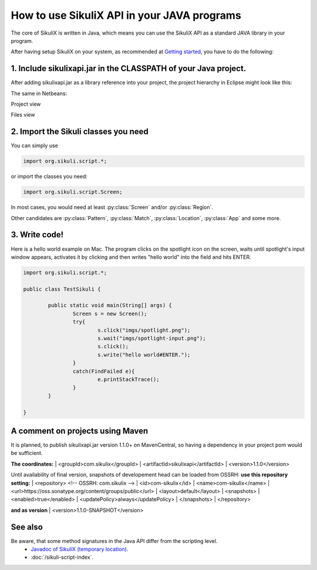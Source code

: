 
How to use SikuliX API in your JAVA programs
============================================

.. _howtojava:

The core of SikuliX is written in Java, which means you can use the SikuliX API as a standard JAVA library in your program. 

After having setup SikuliX on your system, as recommended at `Getting started <http://www.sikulix.com/quickstart.html>`_, you have to do the following:

1. Include sikulixapi.jar in the CLASSPATH of your Java project.
------------------------------------------------------------------- 

After adding sikulixapi.jar as a library reference into your project, the project hierarchy in Eclipse might look like this:

.. image:: test-sikuli-project.png

The same in Netbeans: 

Project view

.. image:: test-sikuli-project-nb.png

Files view

.. image:: test-sikuli-project-nbf.png

2. Import the Sikuli classes you need
-------------------------------------

You can simply use 

.. code-block:: java

	import org.sikuli.script.*;

or import the classes you need:

.. code-block:: java

	import org.sikuli.script.Screen;

In most cases, you would need at least :py:class:`Screen` and/or :py:class:`Region`. 

Other candidates are :py:class:`Pattern`, :py:class:`Match`, :py:class:`Location`, :py:class:`App` and some more.

3. Write code!
--------------

Here is a hello world example on Mac. 
The program clicks on the spotlight icon on the screen, waits until spotlight's input window appears, activates it by clicking and then writes "hello world" into the field and hits ENTER.

.. code-block:: java

	import org.sikuli.script.*;
	
	public class TestSikuli {
	
		public static void main(String[] args) {
			Screen s = new Screen();
			try{
				s.click("imgs/spotlight.png");
				s.wait("imgs/spotlight-input.png");
				s.click();
				s.write("hello world#ENTER.");
			}
			catch(FindFailed e){
				e.printStackTrace();                    
			}	
		}

	}

A comment on projects using Maven
---------------------------------

It is planned, to publish sikulixapi.jar version 1.1.0+ on MavenCentral, so having a dependency in your project pom would be sufficient.

**The coordinates:**
| <groupId>com.sikulix</groupId>
| <artifactId>sikulixapi</artifactId>
| <version>1.1.0</version>

Until availability of final version, snapshots of developement head can be loaded from OSSRH:
**use this repository setting:**
| <repository>  <!-- OSSRH: com.sikulix -->
|     <id>com-sikulix</id>
|     <name>com-sikulix</name>
|     <url>https://oss.sonatype.org/content/groups/public</url>
|     <layout>default</layout>
|     <snapshots>
|         <enabled>true</enabled>
|         <updatePolicy>always</updatePolicy>
|     </snapshots>
| </repository>

**and as version**
| <version>1.1.0-SNAPSHOT</version>


See also
--------
Be aware, that some method signatures in the Java API differ from the scripting level.
 * `Javadoc of SikuliX (temporary location) <http://nightly.sikuli.de/docs/index.html>`_.
 * :doc:`/sikuli-script-index`.

